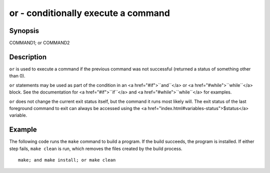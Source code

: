 or - conditionally execute a command
==========================================

Synopsis
--------

COMMAND1; or COMMAND2


Description
------------

``or`` is used to execute a command if the previous command was not successful (returned a status of something other than 0).

``or`` statements may be used as part of the condition in an <a href="#if">``and``</a> or <a href="#while">``while``</a> block. See the documentation
for <a href="#if">``if``</a> and <a href="#while">``while``</a> for examples.

``or`` does not change the current exit status itself, but the command it runs most likely will. The exit status of the last foreground command to exit can always be accessed using the <a href="index.html#variables-status">$status</a> variable.

Example
------------

The following code runs the ``make`` command to build a program. If the build succeeds, the program is installed. If either step fails, ``make clean`` is run, which removes the files created by the build process.



::

    make; and make install; or make clean

